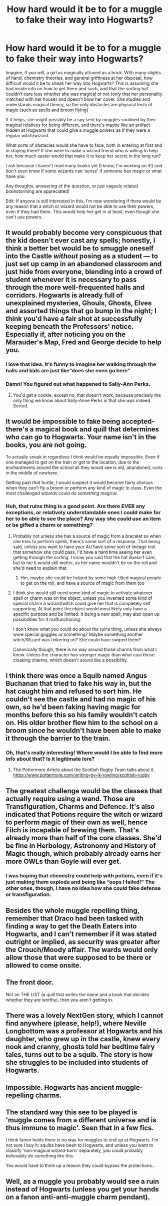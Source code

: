 #+TITLE: How hard would it be to for a muggle to fake their way into Hogwarts?

* How hard would it be to for a muggle to fake their way into Hogwarts?
:PROPERTIES:
:Author: MaterialisticWorm
:Score: 14
:DateUnix: 1562188394.0
:DateShort: 2019-Jul-04
:FlairText: Discussion
:END:
Imagine, if you will, a girl as magically attuned as a brick. With many slights of hand, chemistry theories, and general griftiness at her disposal, how difficult would it be to sneak her way into Hogwarts? This is assuming she had inside info on how to get there and such, and that the sorting hat couldn't care less whether she was magical or not (only that her personality matched with her house) and doesn't blow her cover. She studies and understands magical theory, so the only obstacles are physical tests of magic (such as spells and broom flying)

If it helps, she might possibly be a spy sent by muggles snubbed by their magical relatives for being different, and there's maybe like an artifact hidden at Hogwarts that could give a muggle powers as if they were a regular witch/wizard.

What sorts of obstacles would she have to face, both in entering at first and in staying there? If she were to make a wizard friend who is willing to help her, how much easier would that make it to keep her secret in the long run?

I ask because I haven't read many books yet (I know, I'm working on it!) and don't even know if some wizards can ‘sense' if someone has magic or what have you.

Any thoughts, answering of the question, or just vaguely related brainstorming are appreciated!

Edit: If anyone is still interested in this, I'm now wondering if there would be any reason that a witch or wizard would not be able to use their powers, even if they had them. This would help her get in at least, even though she can't use powers.


** It would probably become very conspicuous that the kid doesn't ever cast any spells; honestly, I think a better bet would be to smuggle oneself into the Castle /without/ posing as a student --- to just set up camp in an abandoned classroom and just hide from everyone, blending into a crowd of student whenever it is necessary to pass through the more well-frequented halls and corridors. Hogwarts is already full of unexplained mysteries, Ghouls, Ghosts, Elves and assorted things that go bump in the night; I think you'd have a fair shot at successfully keeping beneath the Professors' notice. Especially if, after noticing you on the Marauder's Map, Fred and George decide to help you.
:PROPERTIES:
:Author: Achille-Talon
:Score: 30
:DateUnix: 1562189159.0
:DateShort: 2019-Jul-04
:END:

*** I love that idea. It's funny to imagine her walking through the halls and kids are just like”does she even go here”
:PROPERTIES:
:Author: MaterialisticWorm
:Score: 5
:DateUnix: 1562191029.0
:DateShort: 2019-Jul-04
:END:


*** Damn! You figured out what happened to Sally-Ann Perks.
:PROPERTIES:
:Author: TheFeistyRogue
:Score: 3
:DateUnix: 1562234336.0
:DateShort: 2019-Jul-04
:END:

**** You'd get a cookie, except no, that doesn't work, because precisely the only thing we know about Sally-Anne Perks is that she /was/ indeed Sorted.
:PROPERTIES:
:Author: Achille-Talon
:Score: 1
:DateUnix: 1562344554.0
:DateShort: 2019-Jul-05
:END:


** It would be impossible to fake being accepted- there's a magical book and quill that determines who can go to Hogwarts. Your name isn't in the books, you are not going.

To actually sneak in regardless I think would be equally impossible. Even if one managed to get on the train or get to the location, due to the enchantments around the school all they would see is old, abandoned, ruins in the middle of nowhere.

Getting past /that/ hurtle, I would suspect it would become fairly obvious when they can't fly a broom or perform any kind of magic in class. Even the most challenged wizards could do /something/ magical.
:PROPERTIES:
:Author: Razilup
:Score: 15
:DateUnix: 1562190663.0
:DateShort: 2019-Jul-04
:END:

*** Huh, that ruins thing is a good point. Are there EVER any exceptions, or relatively understandable ones I could make for her to be able to see the place? Any way she could use an item or be gifted a charm or something?
:PROPERTIES:
:Author: MaterialisticWorm
:Score: 1
:DateUnix: 1562190997.0
:DateShort: 2019-Jul-04
:END:

**** Probably not unless she has a source of magic from a bracelet so when she tries to perform spells, there's some sort of a response. That being said, unless you want to have your AU have some sort of lineage test that somehow she could pass, I'd have a hard time seeing her even getting through the sorting. I know you said that the hat doesn't care, but to me it would still matter, as her name wouldn't be on the roll and she'd need to explain that.
:PROPERTIES:
:Author: PFKMan23
:Score: 3
:DateUnix: 1562191382.0
:DateShort: 2019-Jul-04
:END:

***** Hm, maybe she could be helped by some high-titled magical people to get on the roll, and have a source of magic from them too
:PROPERTIES:
:Author: MaterialisticWorm
:Score: 1
:DateUnix: 1562292635.0
:DateShort: 2019-Jul-05
:END:


**** I think she would still need some kind of magic to activate whatever spell or charm was on the object, unless you invented some kind of special charm a wizard/witch could give her that is completely self supporting. At that point the object would most likely only have a specific purpose and be limited. It being a new spell, may also open up possibilities for it malfunctioning.

I don't know what you could do about the ruins thing, unless she always wore special goggles or something? Maybe something another witch/Wizard was tinkering on? She could have swiped them?

Canonically though, there is no way around those charms from what I know. Unless the character has stronger magic than what cast those cloaking charms, which doesn't sound like a possibility.
:PROPERTIES:
:Author: Razilup
:Score: 2
:DateUnix: 1562197948.0
:DateShort: 2019-Jul-04
:END:


** I think there was once a Squib named Angus Buchanan that tried to fake his way in, but the hat caught him and refused to sort him. He couldn't see the castle and had no magic of his own, so he'd been faking having magic for months before this so his family wouldn't catch on. His older brother flew him to the school on a broom since he wouldn't have been able to make it through the barrier to the train.
:PROPERTIES:
:Author: NeonicBeast
:Score: 5
:DateUnix: 1562204408.0
:DateShort: 2019-Jul-04
:END:

*** Oh, that's really interesting! Where would I be able to find more info about that? Is it legitimate lore?
:PROPERTIES:
:Author: MaterialisticWorm
:Score: 1
:DateUnix: 1562292774.0
:DateShort: 2019-Jul-05
:END:

**** The Pottermore Article about the Scottish Rugby Team talks about it. [[https://www.pottermore.com/writing-by-jk-rowling/scottish-rugby]]
:PROPERTIES:
:Author: aAlouda
:Score: 2
:DateUnix: 1562349228.0
:DateShort: 2019-Jul-05
:END:


** The greatest challenge would be the classes that actually require using a wand. Those are Transfiguration, Charms and Defence. It's also indicated that Potions require the witch or wizard to perform magic of their own as well, hence Filch is incapable of brewing them. That's already more than half of the core classes. She'd be fine in Herbology, Astronomy and History of Magic though, which probably already earns her more OWLs than Goyle will ever get.
:PROPERTIES:
:Score: 2
:DateUnix: 1562188979.0
:DateShort: 2019-Jul-04
:END:

*** I was hoping that chemistry could help with potions, even if it's just making them explode and being like “oops I failed!” The other ones, though, I have no idea how she could fake defense or transfiguration.
:PROPERTIES:
:Author: MaterialisticWorm
:Score: 1
:DateUnix: 1562191101.0
:DateShort: 2019-Jul-04
:END:


** Besides the whole muggle repelling thing, remember that Draco had been tasked with finding a way to get the Death Eaters into Hogwarts, and I can't remember if it was stated outright or implied, as security was greater after the Crouch/Moody affair. The wards would only allow those that were supposed to be there or allowed to come onsite.
:PROPERTIES:
:Author: mladypain
:Score: 2
:DateUnix: 1562196373.0
:DateShort: 2019-Jul-04
:END:


** The front door.

Not on THE LIST (a quill that writes the name and a book that decides whether they are worthy), then you aren't getting in.
:PROPERTIES:
:Author: PM_ME_IBUKI_SUIKA
:Score: 2
:DateUnix: 1562208715.0
:DateShort: 2019-Jul-04
:END:


** There was a lovely NextGen story, which I cannot find anywhere (please, help!), where Neville Longbottom was a professor at Hogwarts and his daughter, who grew up in the castle, knew every nook and cranny, ghosts told her bedtime fairy tales, turns out to be a squib. The story is how she struggles to be included into students of Hogwarts.
:PROPERTIES:
:Author: ceplma
:Score: 2
:DateUnix: 1562221589.0
:DateShort: 2019-Jul-04
:END:


** Impossible. Hogwarts has ancient muggle-repelling charms.
:PROPERTIES:
:Author: FornhubForReal
:Score: 2
:DateUnix: 1562248165.0
:DateShort: 2019-Jul-04
:END:


** The standard way this see to be played is 'muggle comes from a different universe and is thus immune to magic'. Seen that in a few fics.

I think fanon holds there is no way for muggles to end up at Hogwarts. I'm not sure I buy it: squibs have been to Hogwarts, and unless you want to classify 'non-magical wizard-born' separately, you could probably believably do something like this.

You would have to think up a reason they could bypass the protections...
:PROPERTIES:
:Author: StarDolph
:Score: 2
:DateUnix: 1562281906.0
:DateShort: 2019-Jul-05
:END:


** Well, as a muggle you probably would see a ruin instead of Hogwarts (unless you get your hands on a fanon anti-anti-muggle charm pendant).
:PROPERTIES:
:Author: 15_Redstones
:Score: 4
:DateUnix: 1562191743.0
:DateShort: 2019-Jul-04
:END:
